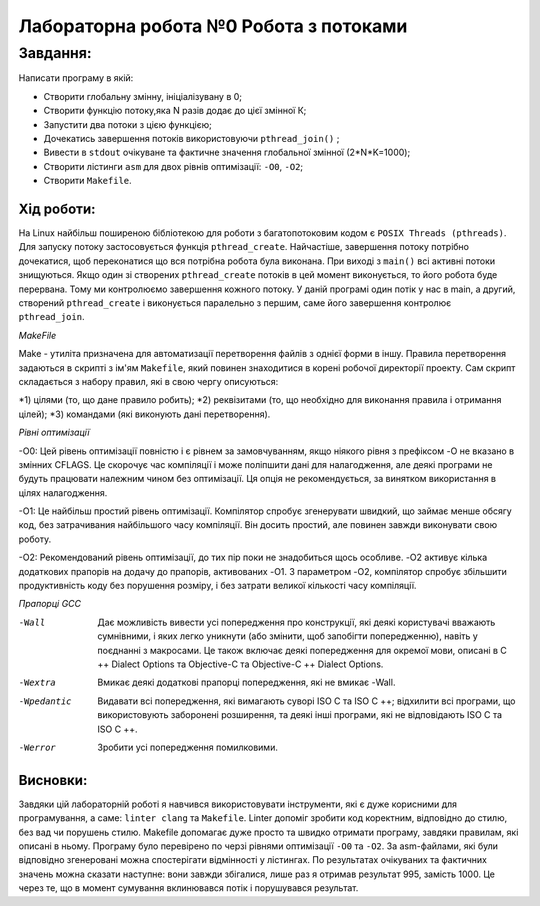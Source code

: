 =================================================
**Лабораторна робота №0 Робота з потоками**
=================================================


**Завдання:**
~~~~~~~~~~~~~
Написати програму в якій:

* Створити глобальну змінну, ініціалізувану в 0;
* Створити функцію потоку,яка N разів додає до цієї змінної К;
* Запустити два потоки з цією функцією;
* Дочекатись завершення потоків використовуючи ``pthread_join()`` ;
* Вивести в ``stdout`` очікуване та фактичне значення глобальної змінної (2*N*K=1000);
* Створити лістинги ``asm`` для двох рівнів оптимізації: ``-O0``, ``-O2``;  
* Створити ``Makefile``. 

**Хід роботи:**
---------------
На Linux найбільш поширеною бібліотекою для роботи з багатопотоковим кодом є ``POSIX Threads (pthreads)``. Для запуску потоку застосовується функція ``pthread_create``. Найчастіше, завершення потоку потрібно дочекатися, щоб переконатися що вся потрібна робота була виконана. При виході з ``main()`` всі активні потоки знищуються. Якщо один зі створених ``pthread_create`` потоків в цей момент виконується, то його робота буде перервана. Тому ми контролюємо завершення кожного потоку. 
У даній програмі один потік у нас в main, а другий, створений ``pthread_create`` і виконується паралельно з першим, саме його завершення контролює ``pthread_join``.   

*MakeFile*

Make - утиліта призначена для автоматизації перетворення файлів з однієї форми в іншу. Правила перетворення задаються в скрипті з ім'ям ``Makefile``, який повинен знаходитися в корені робочої директорії проекту. Сам скрипт складається з набору правил, які в свою чергу описуються:
    
*1) цілями (то, що дане правило робить);
*2) реквізитами (то, що необхідно для виконання правила і отримання цілей);
*3) командами (які виконують дані перетворення).

*Рівні оптимізації*

-O0: Цей рівень оптимізації повністю і є рівнем за замовчуванням, якщо ніякого рівня з префіксом -O не вказано в змінних CFLAGS. Це скорочує час компіляції і може поліпшити дані для налагодження, але деякі програми не будуть працювати належним чином без оптимізації. Ця опція не рекомендується, за винятком використання в цілях налагодження.

-O1: Це найбільш простий рівень оптимізації. Компілятор спробує згенерувати швидкий, що займає менше обсягу код, без затрачивания найбільшого часу компіляції. Він досить простий, але повинен завжди виконувати свою роботу.

-O2: Рекомендований рівень оптимізації, до тих пір поки не знадобиться щось особливе. -O2 активує кілька додаткових прапорів на додачу до прапорів, активованих -O1. З параметром -O2, компілятор спробує збільшити продуктивність коду без порушення розміру, і без затрати великої кількості часу компіляції.

    
.. image:: doc/-O0.jpg


.. image:: doc/-O2.jpg


*Прапорці GCC*

-Wall
    Дає можливість вивести усі попередження про конструкції, які деякі користувачі вважають сумнівними, і яких легко уникнути (або змінити, щоб запобігти попередженню), навіть у поєднанні з макросами. Це також включає деякі попередження для окремої мови, описані в C ++ Dialect Options та Objective-C та Objective-C ++ Dialect Options.

-Wextra
    Вмикає деякі додаткові прапорці попередження, які не вмикає -Wall.

-Wpedantic
    Видавати всі попередження, які вимагають суворі ISO C та ISO C ++; відхилити всі програми, що використовують заборонені розширення, та деякі інші програми, які не відповідають ISO C та ISO C ++.

-Werror
    Зробити усі попередження помилковими.

Висновки:
--------

Завдяки цій лабораторній роботі я навчився використовувати інструменти, які є дуже корисними для програмування, а саме: ``linter clang`` та ``Makefile``. Linter допоміг зробити код коректним, відповідно до стилю, без вад чи порушень стилю. Makefile допомагає дуже просто та швидко отримати програму, завдяки правилам, які описані в ньому. Програму було перевірено по черзі рівнями оптимізації ``-O0`` та ``-O2``. За asm-файлами, які були відповідно згенеровані можна спостерігати відмінності у лістингах. По результатах очікуваних та фактичних значень можна сказати наступне: вони завжди збігалися, лише раз я отримав результат 995, замість 1000. Це через те, що в момент сумування вклинювався потік і порушувався результат. 

